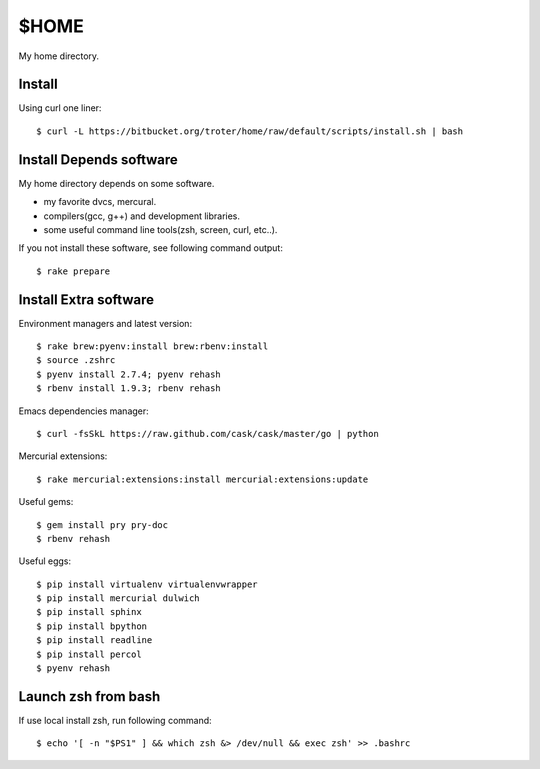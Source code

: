 $HOME
=====

My home directory.

Install
-------

Using curl one liner::

  $ curl -L https://bitbucket.org/troter/home/raw/default/scripts/install.sh | bash

Install Depends software
------------------------

My home directory depends on some software.

- my favorite dvcs, mercural.
- compilers(gcc, g++) and development libraries.
- some useful command line tools(zsh, screen, curl, etc..).

If you not install these software, see following command output::

  $ rake prepare

Install Extra software
----------------------

Environment managers and latest version::

  $ rake brew:pyenv:install brew:rbenv:install
  $ source .zshrc
  $ pyenv install 2.7.4; pyenv rehash
  $ rbenv install 1.9.3; rbenv rehash

Emacs dependencies manager::

  $ curl -fsSkL https://raw.github.com/cask/cask/master/go | python

Mercurial extensions::

  $ rake mercurial:extensions:install mercurial:extensions:update

Useful gems::

  $ gem install pry pry-doc
  $ rbenv rehash

Useful eggs::

  $ pip install virtualenv virtualenvwrapper
  $ pip install mercurial dulwich
  $ pip install sphinx
  $ pip install bpython
  $ pip install readline
  $ pip install percol
  $ pyenv rehash

Launch zsh from bash
--------------------

If use local install zsh, run following command::

  $ echo '[ -n "$PS1" ] && which zsh &> /dev/null && exec zsh' >> .bashrc
